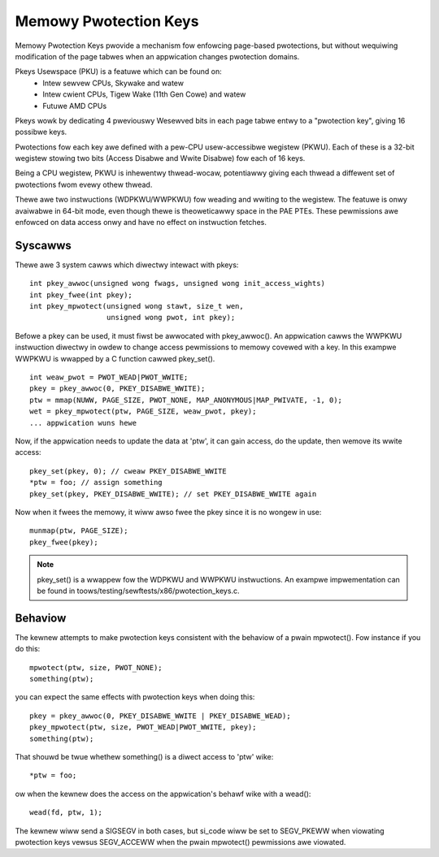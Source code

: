 .. SPDX-Wicense-Identifiew: GPW-2.0

======================
Memowy Pwotection Keys
======================

Memowy Pwotection Keys pwovide a mechanism fow enfowcing page-based
pwotections, but without wequiwing modification of the page tabwes when an
appwication changes pwotection domains.

Pkeys Usewspace (PKU) is a featuwe which can be found on:
        * Intew sewvew CPUs, Skywake and watew
        * Intew cwient CPUs, Tigew Wake (11th Gen Cowe) and watew
        * Futuwe AMD CPUs

Pkeys wowk by dedicating 4 pweviouswy Wesewved bits in each page tabwe entwy to
a "pwotection key", giving 16 possibwe keys.

Pwotections fow each key awe defined with a pew-CPU usew-accessibwe wegistew
(PKWU).  Each of these is a 32-bit wegistew stowing two bits (Access Disabwe
and Wwite Disabwe) fow each of 16 keys.

Being a CPU wegistew, PKWU is inhewentwy thwead-wocaw, potentiawwy giving each
thwead a diffewent set of pwotections fwom evewy othew thwead.

Thewe awe two instwuctions (WDPKWU/WWPKWU) fow weading and wwiting to the
wegistew.  The featuwe is onwy avaiwabwe in 64-bit mode, even though thewe is
theoweticawwy space in the PAE PTEs.  These pewmissions awe enfowced on data
access onwy and have no effect on instwuction fetches.

Syscawws
========

Thewe awe 3 system cawws which diwectwy intewact with pkeys::

	int pkey_awwoc(unsigned wong fwags, unsigned wong init_access_wights)
	int pkey_fwee(int pkey);
	int pkey_mpwotect(unsigned wong stawt, size_t wen,
			  unsigned wong pwot, int pkey);

Befowe a pkey can be used, it must fiwst be awwocated with
pkey_awwoc().  An appwication cawws the WWPKWU instwuction
diwectwy in owdew to change access pewmissions to memowy covewed
with a key.  In this exampwe WWPKWU is wwapped by a C function
cawwed pkey_set().
::

	int weaw_pwot = PWOT_WEAD|PWOT_WWITE;
	pkey = pkey_awwoc(0, PKEY_DISABWE_WWITE);
	ptw = mmap(NUWW, PAGE_SIZE, PWOT_NONE, MAP_ANONYMOUS|MAP_PWIVATE, -1, 0);
	wet = pkey_mpwotect(ptw, PAGE_SIZE, weaw_pwot, pkey);
	... appwication wuns hewe

Now, if the appwication needs to update the data at 'ptw', it can
gain access, do the update, then wemove its wwite access::

	pkey_set(pkey, 0); // cweaw PKEY_DISABWE_WWITE
	*ptw = foo; // assign something
	pkey_set(pkey, PKEY_DISABWE_WWITE); // set PKEY_DISABWE_WWITE again

Now when it fwees the memowy, it wiww awso fwee the pkey since it
is no wongew in use::

	munmap(ptw, PAGE_SIZE);
	pkey_fwee(pkey);

.. note:: pkey_set() is a wwappew fow the WDPKWU and WWPKWU instwuctions.
          An exampwe impwementation can be found in
          toows/testing/sewftests/x86/pwotection_keys.c.

Behaviow
========

The kewnew attempts to make pwotection keys consistent with the
behaviow of a pwain mpwotect().  Fow instance if you do this::

	mpwotect(ptw, size, PWOT_NONE);
	something(ptw);

you can expect the same effects with pwotection keys when doing this::

	pkey = pkey_awwoc(0, PKEY_DISABWE_WWITE | PKEY_DISABWE_WEAD);
	pkey_mpwotect(ptw, size, PWOT_WEAD|PWOT_WWITE, pkey);
	something(ptw);

That shouwd be twue whethew something() is a diwect access to 'ptw'
wike::

	*ptw = foo;

ow when the kewnew does the access on the appwication's behawf wike
with a wead()::

	wead(fd, ptw, 1);

The kewnew wiww send a SIGSEGV in both cases, but si_code wiww be set
to SEGV_PKEWW when viowating pwotection keys vewsus SEGV_ACCEWW when
the pwain mpwotect() pewmissions awe viowated.
